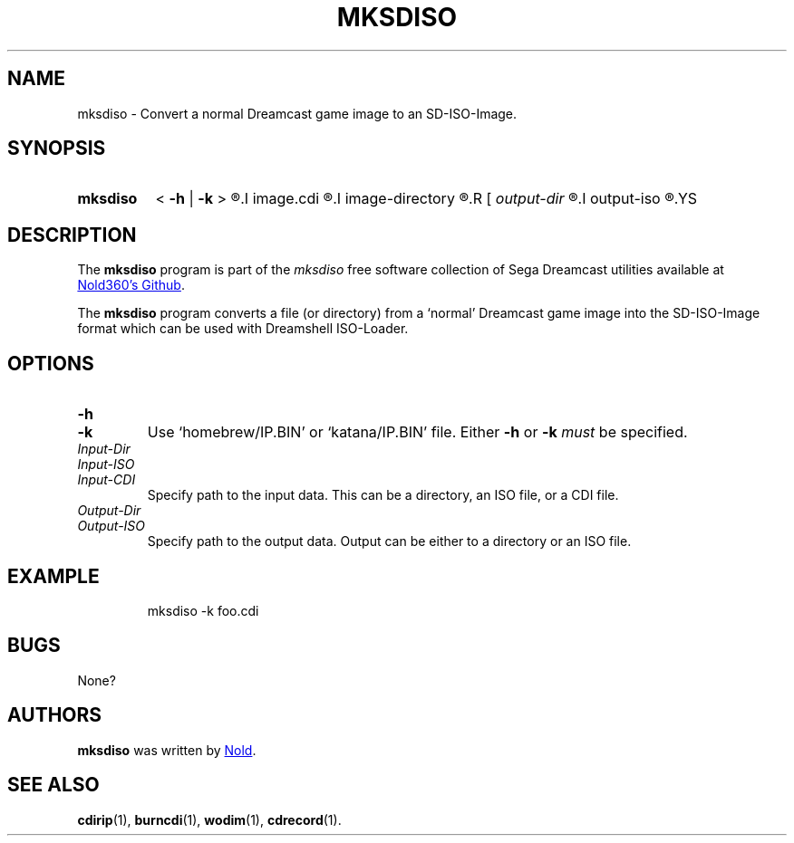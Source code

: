 .TH MKSDISO 1
.SH NAME
mksdiso \- Convert a normal Dreamcast game image to an SD-ISO-Image.
.
.
.
.\" ====================================================================
.\" Definitions
.\" ====================================================================
.
.\" ====================================================================
.\" 'char or string'
.de Quoted
.  ft CR
\[oq]\\$*\[cq]
.  ft
..
.
.
.\" ====================================================================
.SH SYNOPSIS
.\" ====================================================================
.
.SY mksdiso
< \fB-h\fR | \fB-k\fR >
.R <
.I image.cdi
.R |
.I image-directory
.R >
.R [
.I output-dir
.R |
.I output-iso
.R ]
.YS
.
.
.\" ====================================================================
.SH DESCRIPTION
.\" ====================================================================
.
The
.B mksdiso
program is part of the
.I mksdiso
free software collection of Sega Dreamcast utilities available at 
.UR https://\:github.com/Nold360/mksdiso
Nold360's Github
.UE .
.
.P
The
.B mksdiso
program converts a file (or directory) from a
.Quoted normal
Dreamcast game image into the SD-ISO-Image format which can be used
with Dreamshell ISO-Loader.

.
.\" ====================================================================
.SH OPTIONS
.\" ====================================================================
.
.TP
.BI \-h
.TQ
.BI \-k
Use
.Quoted homebrew/IP.BIN
or
.Quoted katana/IP.BIN
file.
.
Either \fB-h\fR or \fB-k\fR \fImust\fR be specified.
.
.TP
.IR  Input-Dir
.TQ
.IR Input-ISO
.TQ
.IR Input-CDI
Specify path to the input data. This can be a directory, an ISO file,
or a CDI file.
.
.TP
.IR Output-Dir
.TQ
.IR Output-ISO
Specify path to the output data. Output can be either to a directory
or an ISO file.
.
.\" ====================================================================
.SH EXAMPLE
.\" ====================================================================
.
.IP
.EX
mksdiso -k foo.cdi
.EE
.
.
.\" ====================================================================
.SH BUGS
.\" ====================================================================
.
None?
.
.\" ====================================================================
.SH AUTHORS
.\" ====================================================================
.
.B mksdiso
was written by
.UR https://nold.in/
Nold
.UE .
.
.\" ====================================================================
.SH "SEE ALSO"
.\" ====================================================================
.
.BR cdirip (1),
.BR burncdi (1),
.BR wodim (1),
.BR cdrecord (1).
.
.\" ====================================================================
.\" Emacs setup
.\" ====================================================================
.
.\" Local Variables:
.\" mode: nroff
.\" End:
.\" vim: set filetype=groff:
